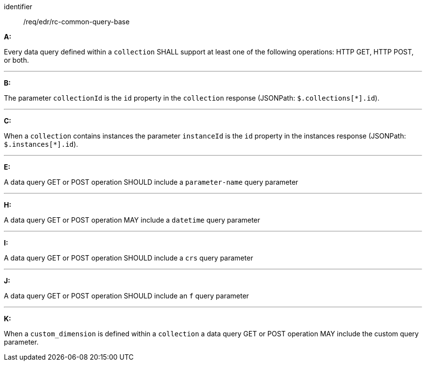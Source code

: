 [[req_edr_rc-common-query-base]]

[requirement]
====
[%metadata]
identifier:: /req/edr/rc-common-query-base


*A:*

Every data query defined within a `collection` SHALL support at least one of the following operations: HTTP GET, HTTP POST, or both.

---
*B:*

The parameter `collectionId` is the `id`  property in the `collection` response (JSONPath: `$.collections[*].id`).

---
*C:*

When a `collection` contains instances the parameter `instanceId` is the `id`  property in the instances response (JSONPath: `$.instances[*].id`).

---
*E:*

A data query GET or POST operation SHOULD include a `parameter-name` query parameter

---
*H:*

A data query GET or POST operation MAY include a `datetime` query parameter

---
*I:*

A data query GET or POST operation SHOULD include a `crs` query parameter

---
*J:*

A data query GET or POST operation SHOULD include an `f` query parameter

---
*K:*

When a `custom_dimension` is defined within a `collection` a data query GET or POST operation MAY include the custom query parameter.